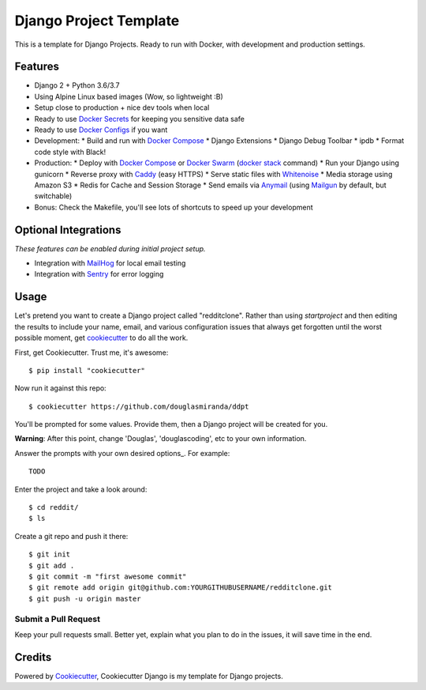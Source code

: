 Django Project Template
=======================

This is a template for Django Projects. Ready to run with Docker, with development and production settings.

Features
---------

* Django 2 + Python 3.6/3.7
* Using Alpine Linux based images (Wow, so lightweight :B)
* Setup close to production + nice dev tools when local
* Ready to use `Docker Secrets`_ for keeping you sensitive data safe
* Ready to use `Docker Configs`_ if you want
* Development:
  * Build and run with `Docker Compose`_
  * Django Extensions
  * Django Debug Toolbar
  * ipdb
  * Format code style with Black!
* Production:
  * Deploy with `Docker Compose`_ or `Docker Swarm`_ (`docker stack`_ command)
  * Run your Django using gunicorn
  * Reverse proxy with Caddy_ (easy HTTPS)
  * Serve static files with Whitenoise_
  * Media storage using Amazon S3
  * Redis for Cache and Session Storage
  * Send emails via Anymail_ (using Mailgun_ by default, but switchable)
* Bonus: Check the Makefile, you'll see lots of shortcuts to speed up your development

Optional Integrations
---------------------

*These features can be enabled during initial project setup.*

* Integration with MailHog_ for local email testing
* Integration with Sentry_ for error logging

.. _Mailgun: http://www.mailgun.com/
.. _Whitenoise: https://whitenoise.readthedocs.io/
.. _Anymail: https://github.com/anymail/django-anymail
.. _MailHog: https://github.com/mailhog/MailHog
.. _Sentry: https://sentry.io/welcome/
.. _Docker Configs: https://docs.docker.com/engine/swarm/configs/
.. _Docker Secrets: https://docs.docker.com/engine/swarm/secrets/
.. _Docker Compose: https://github.com/docker/compose
.. _Docker Swarm: https://docs.docker.com/engine/swarm/
.. _docker stack: https://docs.docker.com/engine/reference/commandline/stack/
.. _Caddy: https://caddyserver.com/
.. _LetsEncrypt: https://letsencrypt.org/

Usage
------

Let's pretend you want to create a Django project called "redditclone". Rather than using `startproject`
and then editing the results to include your name, email, and various configuration issues that always get forgotten until the worst possible moment, get cookiecutter_ to do all the work.

First, get Cookiecutter. Trust me, it's awesome::

    $ pip install "cookiecutter"

Now run it against this repo::

    $ cookiecutter https://github.com/douglasmiranda/ddpt

You'll be prompted for some values. Provide them, then a Django project will be created for you.

**Warning**: After this point, change 'Douglas', 'douglascoding', etc to your own information.

Answer the prompts with your own desired options_. For example::

    TODO

Enter the project and take a look around::

    $ cd reddit/
    $ ls

Create a git repo and push it there::

    $ git init
    $ git add .
    $ git commit -m "first awesome commit"
    $ git remote add origin git@github.com:YOURGITHUBUSERNAME/redditclone.git
    $ git push -u origin master

Submit a Pull Request
~~~~~~~~~~~~~~~~~~~~~~

Keep your pull requests small. Better yet, explain what you plan to do in the issues, it will save time in the end.

Credits
-------

Powered by Cookiecutter_, Cookiecutter Django is my template for Django projects.

.. _Cookiecutter: https://github.com/audreyr/cookiecutter
.. _`douglasmiranda/ddpt`: https://github.com/douglasmiranda/ddpt
